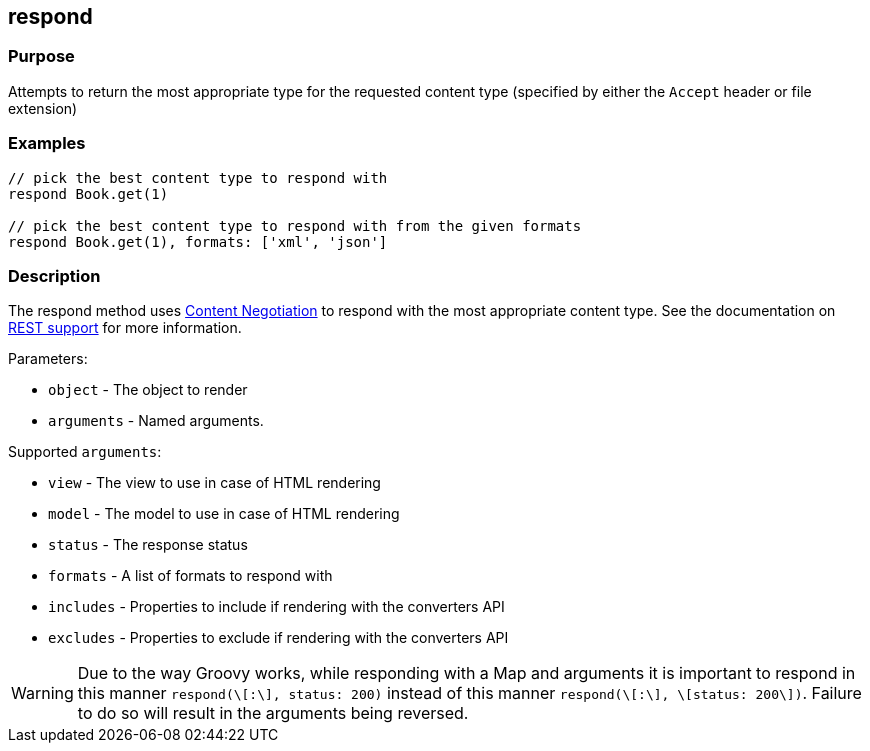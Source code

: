
== respond



=== Purpose


Attempts to return the most appropriate type for the requested content type (specified by either the `Accept` header or file extension)


=== Examples


[source,groovy]
----
// pick the best content type to respond with
respond Book.get(1)

// pick the best content type to respond with from the given formats
respond Book.get(1), formats: ['xml', 'json']
----


=== Description


The respond method uses link:{guidePath}/theWebLayer.html#contentNegotiation[Content Negotiation] to respond with the most appropriate content type. See the documentation on <<REST,REST support>> for more information.

Parameters:

* `object` - The object to render
* `arguments` - Named arguments.

Supported `arguments`:

* `view` - The view to use in case of HTML rendering
* `model` - The model to use in case of HTML rendering
* `status` - The response status
* `formats` - A list of formats to respond with
* `includes` - Properties to include if rendering with the converters API
* `excludes` - Properties to exclude if rendering with the converters API

WARNING: Due to the way Groovy works, while responding with a Map and arguments it is important to respond in this manner `respond(\[:\], status: 200)` instead of this manner `respond(\[:\], \[status: 200\])`. Failure to do so will result in the arguments being reversed.

